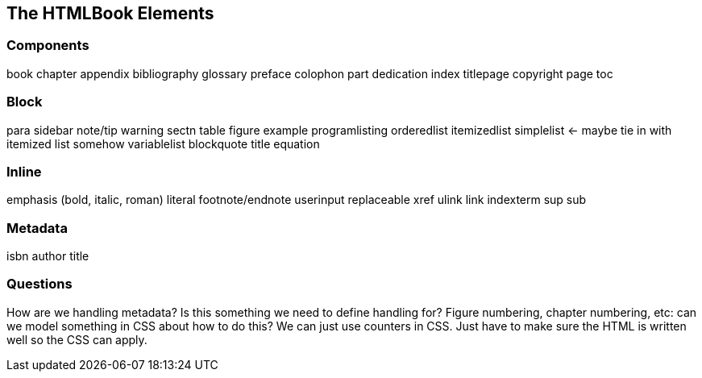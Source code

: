 == The HTMLBook Elements

=== Components

book
chapter
appendix
bibliography
glossary
preface 
colophon
part
dedication
index
titlepage
copyright page
toc

=== Block

para
sidebar
note/tip
warning
sectn
table
figure
example
programlisting
orderedlist
itemizedlist
simplelist <- maybe tie in with itemized list somehow
variablelist
blockquote
title
equation

=== Inline

emphasis (bold, italic, roman)
literal
footnote/endnote
userinput
replaceable
xref
ulink
link
indexterm
sup
sub

=== Metadata

isbn
author
title

=== Questions

How are we handling metadata? Is this something we need to define handling for?
Figure numbering, chapter numbering, etc: can we model something in CSS about how to do this? We can just use counters in CSS. Just have to make sure the HTML is written well so the CSS can apply.

